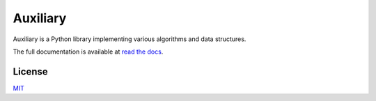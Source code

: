 Auxiliary
=========

Auxiliary is a Python library implementing various algorithms and data structures.

The full documentation is available at `read the docs <https://auxiliary.readthedocs.io/>`_.


License
-------
`MIT <https://choosealicense.com/licenses/mit/>`_
